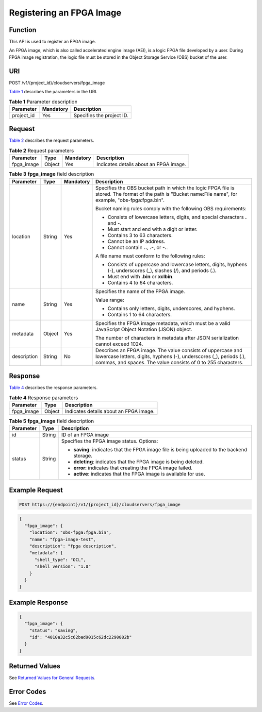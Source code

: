 Registering an FPGA Image
=========================

Function
--------

This API is used to register an FPGA image.

An FPGA image, which is also called accelerated engine image (AEI), is a logic FPGA file developed by a user. During FPGA image registration, the logic file must be stored in the Object Storage Service (OBS) bucket of the user.

URI
---

POST /v1/{project_id}/cloudservers/fpga_image

`Table 1 <#enustopic0065962597table10080802211311>`__ describes the parameters in the URI.



.. _ENUSTOPIC0065962597table10080802211311:

.. table:: **Table 1** Parameter description

   ========== ========= =========================
   Parameter  Mandatory Description
   ========== ========= =========================
   project_id Yes       Specifies the project ID.
   ========== ========= =========================

Request
-------

`Table 2 <#enustopic0065962597table5698154011375>`__ describes the request parameters.



.. _ENUSTOPIC0065962597table5698154011375:

.. table:: **Table 2** Request parameters

   ========== ====== ========= ======================================
   Parameter  Type   Mandatory Description
   ========== ====== ========= ======================================
   fpga_image Object Yes       Indicates details about an FPGA image.
   ========== ====== ========= ======================================



.. _ENUSTOPIC0065962597table36632723211311:

.. table:: **Table 3** **fpga_image** field description

   +-----------------+-----------------+-----------------+---------------------------------------------------------------------------------------------------------------------------------------------------------------------------------------------------+
   | Parameter       | Type            | Mandatory       | Description                                                                                                                                                                                       |
   +=================+=================+=================+===================================================================================================================================================================================================+
   | location        | String          | Yes             | Specifies the OBS bucket path in which the logic FPGA file is stored. The format of the path is "Bucket name:File name", for example, "obs-fpga:fpga.bin".                                        |
   |                 |                 |                 |                                                                                                                                                                                                   |
   |                 |                 |                 | Bucket naming rules comply with the following OBS requirements:                                                                                                                                   |
   |                 |                 |                 |                                                                                                                                                                                                   |
   |                 |                 |                 | -  Consists of lowercase letters, digits, and special characters **.** and **-**.                                                                                                                 |
   |                 |                 |                 | -  Must start and end with a digit or letter.                                                                                                                                                     |
   |                 |                 |                 | -  Contains 3 to 63 characters.                                                                                                                                                                   |
   |                 |                 |                 | -  Cannot be an IP address.                                                                                                                                                                       |
   |                 |                 |                 | -  Cannot contain **..**, **.-**, or **-.**.                                                                                                                                                      |
   |                 |                 |                 |                                                                                                                                                                                                   |
   |                 |                 |                 | A file name must conform to the following rules:                                                                                                                                                  |
   |                 |                 |                 |                                                                                                                                                                                                   |
   |                 |                 |                 | -  Consists of uppercase and lowercase letters, digits, hyphens (-), underscores (_), slashes (/), and periods (.).                                                                               |
   |                 |                 |                 | -  Must end with **.bin** or **xclbin**.                                                                                                                                                          |
   |                 |                 |                 | -  Contains 4 to 64 characters.                                                                                                                                                                   |
   +-----------------+-----------------+-----------------+---------------------------------------------------------------------------------------------------------------------------------------------------------------------------------------------------+
   | name            | String          | Yes             | Specifies the name of the FPGA image.                                                                                                                                                             |
   |                 |                 |                 |                                                                                                                                                                                                   |
   |                 |                 |                 | Value range:                                                                                                                                                                                      |
   |                 |                 |                 |                                                                                                                                                                                                   |
   |                 |                 |                 | -  Contains only letters, digits, underscores, and hyphens.                                                                                                                                       |
   |                 |                 |                 | -  Contains 1 to 64 characters.                                                                                                                                                                   |
   +-----------------+-----------------+-----------------+---------------------------------------------------------------------------------------------------------------------------------------------------------------------------------------------------+
   | metadata        | Object          | Yes             | Specifies the FPGA image metadata, which must be a valid JavaScript Object Notation (JSON) object.                                                                                                |
   |                 |                 |                 |                                                                                                                                                                                                   |
   |                 |                 |                 | The number of characters in metadata after JSON serialization cannot exceed 1024.                                                                                                                 |
   +-----------------+-----------------+-----------------+---------------------------------------------------------------------------------------------------------------------------------------------------------------------------------------------------+
   | description     | String          | No              | Describes an FPGA image. The value consists of uppercase and lowercase letters, digits, hyphens (-), underscores (_), periods (.), commas, and spaces. The value consists of 0 to 255 characters. |
   +-----------------+-----------------+-----------------+---------------------------------------------------------------------------------------------------------------------------------------------------------------------------------------------------+

Response
--------

`Table 4 <#enustopic0065962597table551653634018>`__ describes the response parameters.



.. _ENUSTOPIC0065962597table551653634018:

.. table:: **Table 4** Response parameters

   ========== ====== ======================================
   Parameter  Type   Description
   ========== ====== ======================================
   fpga_image Object Indicates details about an FPGA image.
   ========== ====== ======================================



.. _ENUSTOPIC0065962597table8648200211311:

.. table:: **Table 5** **fpga_image** field description

   +-----------------------+-----------------------+---------------------------------------------------------------------------------------------+
   | Parameter             | Type                  | Description                                                                                 |
   +=======================+=======================+=============================================================================================+
   | id                    | String                | ID of an FPGA image                                                                         |
   +-----------------------+-----------------------+---------------------------------------------------------------------------------------------+
   | status                | String                | Specifies the FPGA image status. Options:                                                   |
   |                       |                       |                                                                                             |
   |                       |                       | -  **saving**: indicates that the FPGA image file is being uploaded to the backend storage. |
   |                       |                       | -  **deleting**: indicates that the FPGA image is being deleted.                            |
   |                       |                       | -  **error**: indicates that creating the FPGA image failed.                                |
   |                       |                       | -  **active**: indicates that the FPGA image is available for use.                          |
   +-----------------------+-----------------------+---------------------------------------------------------------------------------------------+

Example Request
---------------

.. code-block::

   POST https://{endpoint}/v1/{project_id}/cloudservers/fpga_image

.. code-block::

   { 
     "fpga_image": { 
       "location": "obs-fpga:fpga.bin", 
       "name": "fpga-image-test", 
       "description": "fpga description", 
       "metadata": { 
         "shell_type": "OCL", 
         "shell_version": "1.0" 
       } 
     } 
   }

Example Response
----------------

.. code-block::

   {
     "fpga_image": {
       "status": "saving",
       "id": "4010a32c5c62bad9015c62dc2290002b"
     }
   }

Returned Values
---------------

See `Returned Values for General Requests <../../common_parameters/returned_values_for_general_requests.html>`__.

Error Codes
-----------

See `Error Codes <../../appendix/error_codes.html>`__.


